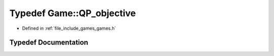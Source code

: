 .. _exhale_typedef_namespace_game_1a541b6d502d1d6b4c9f6a149826bdfc2f:

Typedef Game::QP_objective
==========================

- Defined in :ref:`file_include_games_games.h`


Typedef Documentation
---------------------


.. doxygentypedef:: Game::QP_objective
